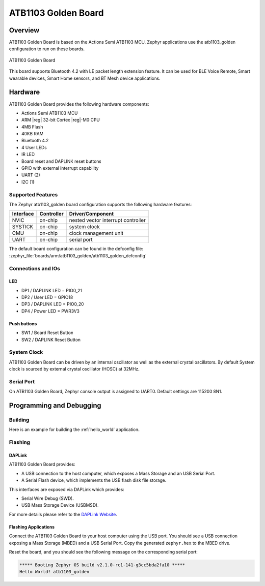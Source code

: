 .. _atb1103_golden:

ATB1103 Golden Board
####################

Overview
********

ATB1103 Golden Board is based on the Actions Semi ATB1103 MCU. Zephyr
applications use the atb1103_golden configuration to run on these boards.

.. figure:: img/atb1103_golden.jpg
     :width: 4608px
     :align: center
     :height: 3456px
     :alt: ATB1103 Golden Board

     ATB1103 Golden Board

This board supports Bluetooth 4.2 with LE packet length extension feature.
It can be used for BLE Voice Remote, Smart wearable devices, Smart Home
sensors, and BT Mesh device applications.

Hardware
********

ATB1103 Golden Board provides the following hardware components:

- Actions Semi ATB1103 MCU
- ARM |reg| 32-bit Cortex |reg|-M0 CPU
- 4MB Flash
- 40KB RAM
- Bluetooth 4.2
- 4 User LEDs
- IR LED
- Board reset and DAPLINK reset buttons
- GPIO with external interrupt capability
- UART (2)
- I2C (1)

Supported Features
==================

The Zephyr atb1103_golden board configuration supports the following hardware
features:

+-----------+------------+-------------------------------------+
| Interface | Controller | Driver/Component                    |
+===========+============+=====================================+
| NVIC      | on-chip    | nested vector interrupt controller  |
+-----------+------------+-------------------------------------+
| SYSTICK   | on-chip    | system clock                        |
+-----------+------------+-------------------------------------+
| CMU       | on-chip    | clock management unit               |
+-----------+------------+-------------------------------------+
| UART      | on-chip    | serial port                         |
+-----------+------------+-------------------------------------+

The default board configuration can be found in the defconfig file:
:zephyr_file:`boards/arm/atb1103_golden/atb1103_golden_defconfig`

Connections and IOs
===================

LED
---

- DP1 / DAPLINK LED = PIO0_21
- DP2 / User LED = GPIO18
- DP3 / DAPLINK LED = PIO0_20
- DP4 / Power LED = PWR3V3

Push buttons
------------

- SW1 / Board Reset Button
- SW2 / DAPLINK Reset Button

System Clock
============

ATB1103 Golden Board can be driven by an internal oscillator as well as the
external crystal oscillators. By default System clock is sourced by external
crystal oscillator (HOSC) at 32MHz.

Serial Port
===========

On ATB1103 Golden Board, Zephyr console output is assigned to UART0.
Default settings are 115200 8N1.

Programming and Debugging
*************************

Building
========

Here is an example for building the :ref:`hello_world` application.

.. zephyr-app-commands::
   :zephyr-app: samples/hello_world
   :board: atb1103_golden
   :goals: build

Flashing
========

DAPLink
---------

ATB1103 Golden Board provides:

- A USB connection to the host computer, which exposes a Mass Storage and an
  USB Serial Port.
- A Serial Flash device, which implements the USB flash disk file storage.

This interfaces are exposed via DAPLink which provides:

- Serial Wire Debug (SWD).
- USB Mass Storage Device (USBMSD).

For more details please refer to the `DAPLink Website`_.

Flashing Applications
---------------------

Connect the ATB1103 Golden Board to your host computer using the USB port.
You should see a USB connection exposing a Mass Storage (MBED) and a USB
Serial Port. Copy the generated ``zephyr.hex`` to the MBED drive.

Reset the board, and you should see the following message on the corresponding
serial port:

.. code-block:: console

   ***** Booting Zephyr OS build v2.1.0-rc1-141-g3cc5bda2fa10 *****
   Hello World! atb1103_golden


.. _DAPLink Website:
   https://github.com/ARMmbed/DAPLink
